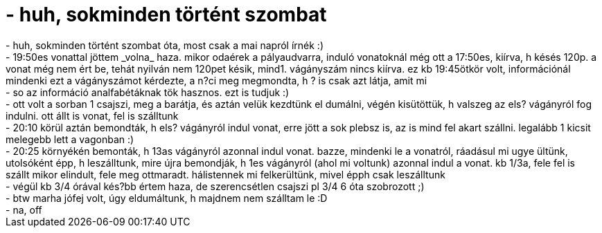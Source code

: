 = - huh, sokminden történt szombat

:slug: huh_sokminden_tortent_szombat
:category: regi
:tags: hu
:date: 2004-11-19T21:46:11Z
++++
- huh, sokminden történt szombat óta, most csak a mai napról írnék :)<br>- 19:50es vonattal jöttem _volna_ haza. mikor odaérek a pályaudvarra, induló vonatoknál még ott a 17:50es, kiírva, h késés 120p. a vonat még nem ért be, tehát nyilván nem 120pet késik, mind1. vágányszám nincs kiírva. ez kb 19:45ötkör volt, információnál mindenki ezt a vágányszámot kérdezte, a n?ci meg megmondta, h ? is csak azt látja, amit mi<br>- so az információ analfabétáknak tök hasznos. ezt is tudjuk :)<br>- ott volt a sorban 1 csajszi, meg a barátja, és aztán velük kezdtünk el dumálni, végén kisütöttük, h valszeg az els? vágányról fog indulni. ott állt is vonat, fel is szálltunk<br>- 20:10 körül aztán bemondták, h els? vágányról indul vonat, erre jött a sok plebsz is, az is mind fel akart szállni. legalább 1 kicsit melegebb lett a vagonban :)<br>- 20:25 környékén bemonták, h 13as vágányról azonnal indul vonat. bazze, mindenki le a vonatról, ráadásul mi ugye ültünk, utolsóként épp, h leszálltunk, mire újra bemondják, h 1es vágányról (ahol mi voltunk) azonnal indul a vonat. kb 1/3a, fele fel is szállt mikor elindult, fele meg ottmaradt. hálistennek mi felkerültünk, mivel épph csak leszálltunk<br>- végül kb 3/4 órával kés?bb értem haza, de szerencsétlen csajszi pl 3/4 6 óta szobrozott ;)<br>- btw marha jófej volt, úgy eldumáltunk, h majdnem nem szálltam le :D<br>- na, off
++++
